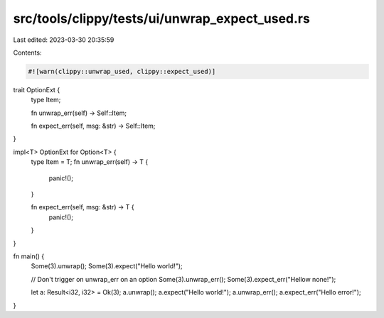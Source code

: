src/tools/clippy/tests/ui/unwrap_expect_used.rs
===============================================

Last edited: 2023-03-30 20:35:59

Contents:

.. code-block:: rs

    #![warn(clippy::unwrap_used, clippy::expect_used)]

trait OptionExt {
    type Item;

    fn unwrap_err(self) -> Self::Item;

    fn expect_err(self, msg: &str) -> Self::Item;
}

impl<T> OptionExt for Option<T> {
    type Item = T;
    fn unwrap_err(self) -> T {
        panic!();
    }

    fn expect_err(self, msg: &str) -> T {
        panic!();
    }
}

fn main() {
    Some(3).unwrap();
    Some(3).expect("Hello world!");

    // Don't trigger on unwrap_err on an option
    Some(3).unwrap_err();
    Some(3).expect_err("Hellow none!");

    let a: Result<i32, i32> = Ok(3);
    a.unwrap();
    a.expect("Hello world!");
    a.unwrap_err();
    a.expect_err("Hello error!");
}


